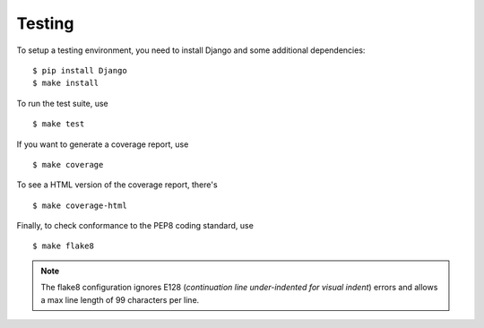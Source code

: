 Testing
=======

To setup a testing environment, you need to install Django and some
additional dependencies::

    $ pip install Django
    $ make install

To run the test suite, use ::

    $ make test

If you want to generate a coverage report, use ::

    $ make coverage

To see a HTML version of the coverage report, there's ::

    $ make coverage-html

Finally, to check conformance to the PEP8 coding standard, use ::

    $ make flake8

.. note::

    The flake8 configuration ignores E128 (*continuation line
    under-indented for visual indent*) errors and allows a max line
    length of 99 characters per line.
